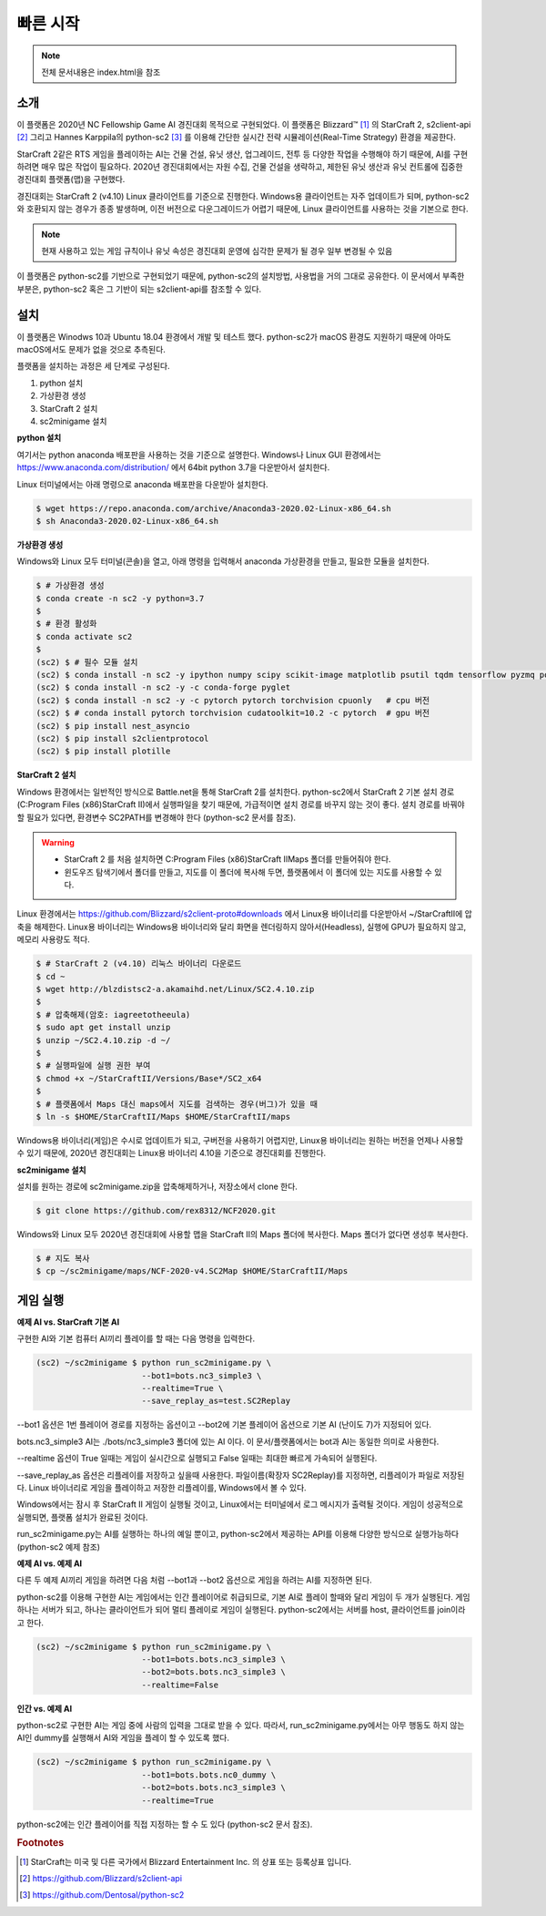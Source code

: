 
빠른 시작
=========

.. note::

   전체 문서내용은 index.html을 참조


소개
------

이 플랫폼은 2020년 NC Fellowship Game AI 경진대회 목적으로 구현되었다.
이 플랫폼은 Blizzard™ [#sc2]_ 의 StarCraft 2, s2client-api [#]_ 그리고 Hannes Karppila의
python-sc2 [#]_ 를 이용해 간단한 실시간 전략 시뮬레이션(Real-Time Strategy) 환경을 제공한다.

StarCraft 2같은 RTS 게임을 플레이하는 AI는 건물 건설, 유닛 생산, 업그레이드, 전투 등
다양한 작업을 수행해야 하기 때문에, AI를 구현하려면 매우 많은 작업이 필요하다.
2020년 경진대회에서는 자원 수집, 건물 건설을 생략하고, 
제한된 유닛 생산과 유닛 컨트롤에 집중한 경진대회 플랫폼(맵)을 구현했다.

경진대회는 StarCraft 2 (v4.10) Linux 클라이언트를 기준으로 진행한다.
Windows용 클라이언트는 자주 업데이트가 되며, python-sc2와 호환되지 않는 경우가 종종 발생하며,
이전 버전으로 다운그레이드가 어렵기 때문에, Linux 클라이언트를 사용하는 것을 기본으로 한다.

.. note::

   현재 사용하고 있는 게임 규칙이나 유닛 속성은 경진대회 운영에 심각한 문제가 될 경우 일부 변경될 수 있음

이 플랫폼은 python-sc2를 기반으로 구현되었기 때문에, python-sc2의 설치방법,
사용법을 거의 그대로 공유한다. 이 문서에서 부족한 부분은, python-sc2 혹은
그 기반이 되는 s2client-api를 참조할 수 있다.


설치
-----

이 플랫폼은 Winodws 10과 Ubuntu 18.04 환경에서 개발 및 테스트 했다.
python-sc2가 macOS 환경도 지원하기 때문에 아마도 macOS에서도 문제가 없을 것으로 추측된다.

플랫폼을 설치하는 과정은 세 단계로 구성된다.

1. python 설치 
2. 가상환경 생성
3. StarCraft 2 설치
4. sc2minigame 설치

**python 설치**

여기서는 python anaconda 배포판을 사용하는 것을 기준으로 설명한다.
Windows나 Linux GUI 환경에서는 https://www.anaconda.com/distribution/ 에서
64bit python 3.7을 다운받아서 설치한다.

Linux 터미널에서는 아래 명령으로 anaconda 배포판을 다운받아 설치한다.

.. code-block:: bash 
  
  $ wget https://repo.anaconda.com/archive/Anaconda3-2020.02-Linux-x86_64.sh
  $ sh Anaconda3-2020.02-Linux-x86_64.sh

**가상환경 생성**

Windows와 Linux 모두 터미널(콘솔)을 열고, 아래 명령을 입력해서 
anaconda 가상환경을 만들고, 필요한 모듈을 설치한다.

.. code-block:: bash

   $ # 가상환경 생성
   $ conda create -n sc2 -y python=3.7 
   $
   $ # 환경 활성화
   $ conda activate sc2
   $
   (sc2) $ # 필수 모듈 설치
   (sc2) $ conda install -n sc2 -y ipython numpy scipy scikit-image matplotlib psutil tqdm tensorflow pyzmq portpicker async-timeout aiohttp
   (sc2) $ conda install -n sc2 -y -c conda-forge pyglet
   (sc2) $ conda install -n sc2 -y -c pytorch pytorch torchvision cpuonly   # cpu 버전
   (sc2) $ # conda install pytorch torchvision cudatoolkit=10.2 -c pytorch  # gpu 버전
   (sc2) $ pip install nest_asyncio
   (sc2) $ pip install s2clientprotocol
   (sc2) $ pip install plotille
   
**StarCraft 2 설치**

Windows 환경에서는 일반적인 방식으로 Battle.net을 통해 StarCraft 2를 설치한다.
python-sc2에서 StarCraft 2 기본 설치 경로(C:\Program Files (x86)\StarCraft II)에서
실행파일을 찾기 때문에, 가급적이면 설치 경로를 바꾸지 않는 것이 좋다. 설치 경로를 바꿔야 할 필요가 있다면,
환경변수 SC2PATH를 변경해야 한다 (python-sc2 문서를 참조).

.. warning::

  - StarCraft 2 를 처음 설치하면 C:\Program Files (x86)\StarCraft II\Maps 폴더를 만들어줘야 한다.
  - 윈도우즈 탐색기에서 폴더를 만들고, 지도를 이 폴더에 복사해 두면, 플랫폼에서 이 폴더에 있는 지도를 사용할 수 있다.

Linux 환경에서는 https://github.com/Blizzard/s2client-proto#downloads 에서 
Linux용 바이너리를 다운받아서 ~/StarCraftII에 압축을 해제한다.
Linux용 바이너리는 Windows용 바이너리와 달리 화면을 렌더링하지 않아서(Headless), 
실행에 GPU가 필요하지 않고, 메모리 사용량도 적다.

.. code-block:: bash

   $ # StarCraft 2 (v4.10) 리눅스 바이너리 다운로드
   $ cd ~
   $ wget http://blzdistsc2-a.akamaihd.net/Linux/SC2.4.10.zip  
   $
   $ # 압축해제(암호: iagreetotheeula)
   $ sudo apt get install unzip
   $ unzip ~/SC2.4.10.zip -d ~/  
   $
   $ # 실행파일에 실행 권한 부여
   $ chmod +x ~/StarCraftII/Versions/Base*/SC2_x64
   $
   $ # 플랫폼에서 Maps 대신 maps에서 지도를 검색하는 경우(버그)가 있을 때
   $ ln -s $HOME/StarCraftII/Maps $HOME/StarCraftII/maps

Windows용 바이너리(게임)은 수시로 업데이트가 되고, 구버전을 사용하기 어렵지만,
Linux용 바이너리는 원하는 버전을 언제나 사용할 수 있기 때문에,
2020년 경진대회는 Linux용 바이너리 4.10을 기준으로 경진대회를 진행한다.


**sc2minigame 설치**

설치를 원하는 경로에 sc2minigame.zip을 압축해제하거나, 저장소에서 clone 한다.

.. code-block:: bash

   $ git clone https://github.com/rex8312/NCF2020.git

Windows와 Linux 모두 2020년 경진대회에 사용할 맵을 StarCraft II의 Maps 폴더에 복사한다.
Maps 폴더가 없다면 생성후 복사한다.

.. code-block:: bash

   $ # 지도 복사
   $ cp ~/sc2minigame/maps/NCF-2020-v4.SC2Map $HOME/StarCraftII/Maps


게임 실행
---------

**예제 AI vs. StarCraft 기본 AI**

구현한 AI와 기본 컴퓨터 AI끼리 플레이를 할 때는 다음 명령을 입력한다.

.. code-block:: bash

   (sc2) ~/sc2minigame $ python run_sc2minigame.py \
                         --bot1=bots.nc3_simple3 \
                         --realtime=True \
                         --save_replay_as=test.SC2Replay

--bot1 옵션은 1번 플레이어 경로를 지정하는 옵션이고
--bot2에 기본 플레이어 옵션으로 기본 AI (난이도 7)가 지정되어 있다.

bots.nc3_simple3 AI는 ./bots/nc3_simple3 폴더에 있는 AI 이다.
이 문서/플랫폼에서는 bot과 AI는 동일한 의미로 사용한다.

--realtime 옵션이 True 일때는 게임이 실시간으로 실행되고
False 일때는 최대한 빠르게 가속되어 실행된다.

--save_replay_as 옵션은 리플레이를 저장하고 싶을때 사용한다. 
파일이름(확장자 SC2Replay)를 지정하면, 리플레이가 파일로 저장된다.
Linux 바이너리로 게임을 플레이하고 저장한 리플레이를, Windows에서 볼 수 있다.

Windows에서는 잠시 후 StarCraft II 게임이 실행될 것이고, 
Linux에서는 터미널에서 로그 메시지가 출력될 것이다. 
게임이 성공적으로 실행되면, 플랫폼 설치가 완료된 것이다.

run_sc2minigame.py는 AI를 실행하는 하나의 예일 뿐이고, python-sc2에서 
제공하는 API를 이용해 다양한 방식으로 실행가능하다(python-sc2 예제 참조)


**예제 AI vs. 예제 AI**

다른 두 예제 AI끼리 게임을 하려면 다음 처럼 --bot1과 --bot2 옵션으로
게임을 하려는 AI를 지정하면 된다.

python-sc2를 이용해 구현한 AI는 게임에서는 인간 플레이어로 취급되므로,
기본 AI로 플레이 할때와 달리 게임이 두 개가 실행된다.
게임 하나는 서버가 되고, 하나는 클라이언트가 되어 멀티 플레이로 게임이 실행된다.
python-sc2에서는 서버를 host, 클라이언트를 join이라고 한다.

.. code-block:: bash

   (sc2) ~/sc2minigame $ python run_sc2minigame.py \
                         --bot1=bots.bots.nc3_simple3 \
                         --bot2=bots.bots.nc3_simple3 \
                         --realtime=False

**인간 vs. 예제 AI**

python-sc2로 구현한 AI는 게임 중에 사람의 입력을 그대로 받을 수 있다.
따라서, run_sc2minigame.py에서는 아무 행동도 하지 않는 AI인 dummy를 실행해서
AI와 게임을 플레이 할 수 있도록 했다.

.. code-block:: bash

   (sc2) ~/sc2minigame $ python run_sc2minigame.py \
                         --bot1=bots.bots.nc0_dummy \
                         --bot2=bots.bots.nc3_simple3 \
                         --realtime=True

python-sc2에는 인간 플레이어를 직접 지정하는 할 수 도 있다 (python-sc2 문서 참조).


.. rubric:: Footnotes

.. [#sc2] StarCraft는 미국 및 다른 국가에서 Blizzard Entertainment Inc. 의 상표 또는 등록상표 입니다.
.. [#] https://github.com/Blizzard/s2client-api
.. [#] https://github.com/Dentosal/python-sc2
